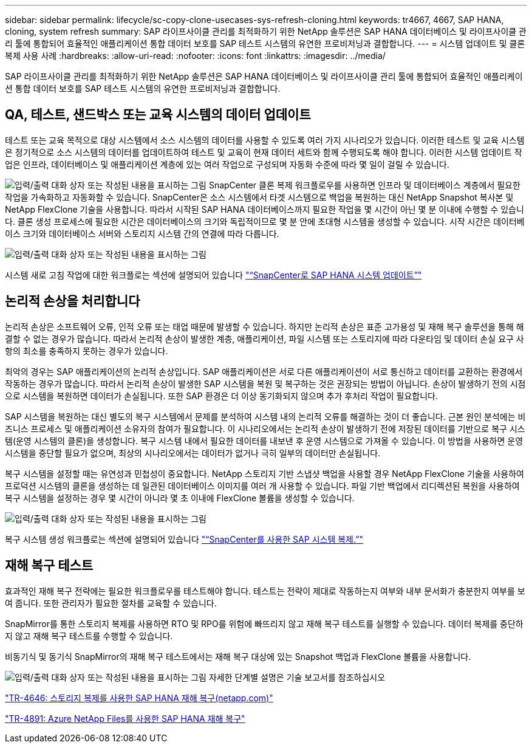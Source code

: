 ---
sidebar: sidebar 
permalink: lifecycle/sc-copy-clone-usecases-sys-refresh-cloning.html 
keywords: tr4667, 4667, SAP HANA, cloning, system refresh 
summary: SAP 라이프사이클 관리를 최적화하기 위한 NetApp 솔루션은 SAP HANA 데이터베이스 및 라이프사이클 관리 툴에 통합되어 효율적인 애플리케이션 통합 데이터 보호를 SAP 테스트 시스템의 유연한 프로비저닝과 결합합니다. 
---
= 시스템 업데이트 및 클론 복제 사용 사례
:hardbreaks:
:allow-uri-read: 
:nofooter: 
:icons: font
:linkattrs: 
:imagesdir: ../media/


[role="lead"]
SAP 라이프사이클 관리를 최적화하기 위한 NetApp 솔루션은 SAP HANA 데이터베이스 및 라이프사이클 관리 툴에 통합되어 효율적인 애플리케이션 통합 데이터 보호를 SAP 테스트 시스템의 유연한 프로비저닝과 결합합니다.



== QA, 테스트, 샌드박스 또는 교육 시스템의 데이터 업데이트

테스트 또는 교육 목적으로 대상 시스템에서 소스 시스템의 데이터를 사용할 수 있도록 여러 가지 시나리오가 있습니다. 이러한 테스트 및 교육 시스템은 정기적으로 소스 시스템의 데이터를 업데이트하여 테스트 및 교육이 현재 데이터 세트와 함께 수행되도록 해야 합니다. 이러한 시스템 업데이트 작업은 인프라, 데이터베이스 및 애플리케이션 계층에 있는 여러 작업으로 구성되며 자동화 수준에 따라 몇 일이 걸릴 수 있습니다.

image:sc-copy-clone-image3.png["입력/출력 대화 상자 또는 작성된 내용을 표시하는 그림"] SnapCenter 클론 복제 워크플로우를 사용하면 인프라 및 데이터베이스 계층에서 필요한 작업을 가속화하고 자동화할 수 있습니다. SnapCenter은 소스 시스템에서 타겟 시스템으로 백업을 복원하는 대신 NetApp Snapshot 복사본 및 NetApp FlexClone 기술을 사용합니다. 따라서 시작된 SAP HANA 데이터베이스까지 필요한 작업을 몇 시간이 아닌 몇 분 이내에 수행할 수 있습니다. 클론 생성 프로세스에 필요한 시간은 데이터베이스의 크기와 독립적이므로 몇 분 안에 초대형 시스템을 생성할 수 있습니다. 시작 시간은 데이터베이스 크기와 데이터베이스 서버와 스토리지 시스템 간의 연결에 따라 다릅니다.

image:sc-copy-clone-image4.png["입력/출력 대화 상자 또는 작성된 내용을 표시하는 그림"]

시스템 새로 고침 작업에 대한 워크플로는 섹션에 설명되어 있습니다 link:sc-copy-clone-hana-sys-refresh-with-sc.html["“SnapCenter로 SAP HANA 시스템 업데이트”"]



== 논리적 손상을 처리합니다

논리적 손상은 소프트웨어 오류, 인적 오류 또는 태업 때문에 발생할 수 있습니다. 하지만 논리적 손상은 표준 고가용성 및 재해 복구 솔루션을 통해 해결할 수 없는 경우가 많습니다. 따라서 논리적 손상이 발생한 계층, 애플리케이션, 파일 시스템 또는 스토리지에 따라 다운타임 및 데이터 손실 요구 사항의 최소를 충족하지 못하는 경우가 있습니다.

최악의 경우는 SAP 애플리케이션의 논리적 손상입니다. SAP 애플리케이션은 서로 다른 애플리케이션이 서로 통신하고 데이터를 교환하는 환경에서 작동하는 경우가 많습니다. 따라서 논리적 손상이 발생한 SAP 시스템을 복원 및 복구하는 것은 권장되는 방법이 아닙니다. 손상이 발생하기 전의 시점으로 시스템을 복원하면 데이터가 손실됩니다. 또한 SAP 환경은 더 이상 동기화되지 않으며 추가 후처리 작업이 필요합니다.

SAP 시스템을 복원하는 대신 별도의 복구 시스템에서 문제를 분석하여 시스템 내의 논리적 오류를 해결하는 것이 더 좋습니다. 근본 원인 분석에는 비즈니스 프로세스 및 애플리케이션 소유자의 참여가 필요합니다. 이 시나리오에서는 논리적 손상이 발생하기 전에 저장된 데이터를 기반으로 복구 시스템(운영 시스템의 클론)을 생성합니다. 복구 시스템 내에서 필요한 데이터를 내보낸 후 운영 시스템으로 가져올 수 있습니다. 이 방법을 사용하면 운영 시스템을 중단할 필요가 없으며, 최상의 시나리오에서는 데이터가 없거나 극히 일부의 데이터만 손실됩니다.

복구 시스템을 설정할 때는 유연성과 민첩성이 중요합니다. NetApp 스토리지 기반 스냅샷 백업을 사용할 경우 NetApp FlexClone 기술을 사용하여 프로덕션 시스템의 클론을 생성하는 데 일관된 데이터베이스 이미지를 여러 개 사용할 수 있습니다. 파일 기반 백업에서 리디렉션된 복원을 사용하여 복구 시스템을 설정하는 경우 몇 시간이 아니라 몇 초 이내에 FlexClone 볼륨을 생성할 수 있습니다.

image:sc-copy-clone-image5.png["입력/출력 대화 상자 또는 작성된 내용을 표시하는 그림"]

복구 시스템 생성 워크플로는 섹션에 설명되어 있습니다 link:sc-copy-clone-sys-clone-with-sc.html["“SnapCenter를 사용한 SAP 시스템 복제.”"]



== 재해 복구 테스트

효과적인 재해 복구 전략에는 필요한 워크플로우를 테스트해야 합니다. 테스트는 전략이 제대로 작동하는지 여부와 내부 문서화가 충분한지 여부를 보여 줍니다. 또한 관리자가 필요한 절차를 교육할 수 있습니다.

SnapMirror를 통한 스토리지 복제를 사용하면 RTO 및 RPO를 위험에 빠뜨리지 않고 재해 복구 테스트를 실행할 수 있습니다. 데이터 복제를 중단하지 않고 재해 복구 테스트를 수행할 수 있습니다.

비동기식 및 동기식 SnapMirror의 재해 복구 테스트에서는 재해 복구 대상에 있는 Snapshot 백업과 FlexClone 볼륨을 사용합니다.

image:sc-copy-clone-image6.png["입력/출력 대화 상자 또는 작성된 내용을 표시하는 그림"] 자세한 단계별 설명은 기술 보고서를 참조하십시오

https://www.netapp.com/pdf.html?item=/media/8584-tr4646pdf.pdf["TR-4646: 스토리지 복제를 사용한 SAP HANA 재해 복구(netapp.com)"]

link:../backup/hana-dr-anf-data-protection-overview.html["TR-4891: Azure NetApp Files를 사용한 SAP HANA 재해 복구"]
